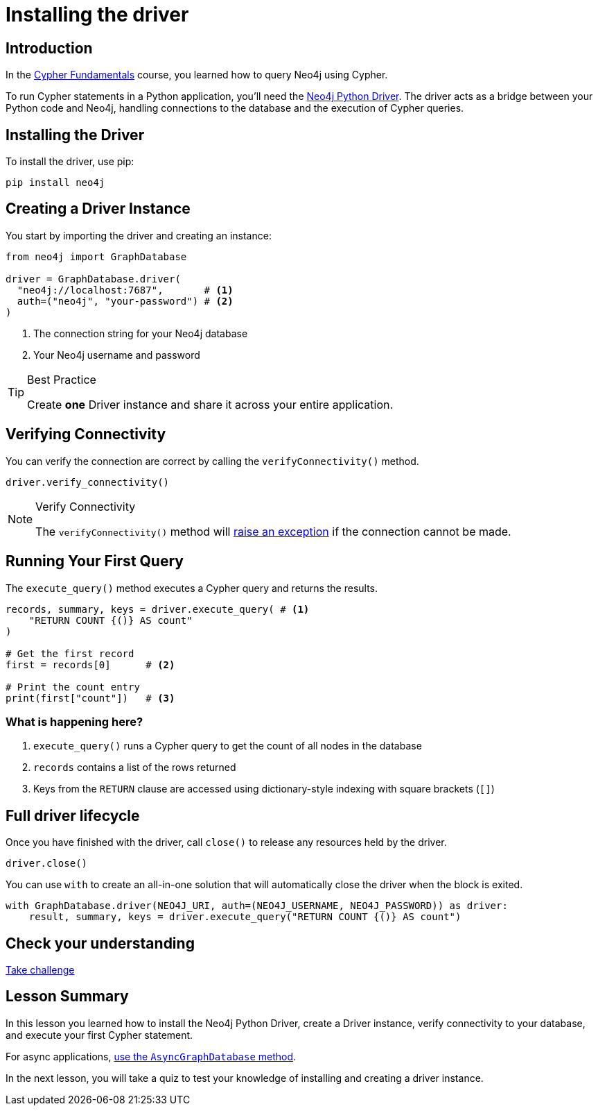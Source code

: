 = Installing the driver
:type: lesson
:slides: true
:order: 1
:minutes: 10

// * Installation
// *  Import into project
// * Driver
// * session
// * Closing connection
// * try-with-resources

[.slide.discrete]
== Introduction
In the link:/courses/cypher-fundamentals/[Cypher Fundamentals^] course, you learned how to query Neo4j using Cypher.

To run Cypher statements in a Python application, you'll need the link:https://neo4j.com/developer/python[Neo4j Python Driver^].
The driver acts as a bridge between your Python code and Neo4j, handling connections to the database and the execution of Cypher queries.

[.slide]
== Installing the Driver

To install the driver, use pip:

[source,shell]
pip install neo4j

[.slide.col-2]
== Creating a Driver Instance

[.col]
====
You start by importing the driver and creating an instance:

[source,python]
----
from neo4j import GraphDatabase

driver = GraphDatabase.driver(
  "neo4j://localhost:7687",       # <1>
  auth=("neo4j", "your-password") # <2>
)
----
====

[.col]
====
<1> The connection string for your Neo4j database
<2> Your Neo4j username and password


[TIP]
.Best Practice
=====
Create **one** Driver instance and share it across your entire application.
=====

// [.transcript-only]
// =====

// [%collapsible]
// .Connect to your Neo4j Sandbox?
// ======
// If you want to experiment with the driver, you can connect to the Neo4j Sandbox which has been created for you.

// Neo4j Connection String:: [copy]#neo4j://{instance-ip}:{instance-boltPort}#
// Username:: [copy]#{instance-username}#
// Password:: [copy]#{instance-password}#
// ======

// =====
====

[.slide]
== Verifying Connectivity

You can verify the connection are correct by calling the `verifyConnectivity()` method.

[source,python]
----
driver.verify_connectivity()
----

[NOTE]
.Verify Connectivity
=====
The `verifyConnectivity()` method will link:https://neo4j.com/docs/api/python-driver/current/api.html#errors[raise an exception^] if the connection cannot be made.
=====


[.slide,role="col-2"]
== Running Your First Query

[.col]
====
The `execute_query()` method executes a Cypher query and returns the results.

[source,python]
----
records, summary, keys = driver.execute_query( # <1>
    "RETURN COUNT {()} AS count"
)

# Get the first record
first = records[0]      # <2>

# Print the count entry
print(first["count"])   # <3>
----
====

[.col]
=== What is happening here?
<1> `execute_query()` runs a Cypher query to get the count of all nodes in the database
<2> `records` contains a list of the rows returned
<3> Keys from the `RETURN` clause are accessed using dictionary-style indexing with square brackets (`[]`)

[.slide]
== Full driver lifecycle

Once you have finished with the driver, call `close()` to release any resources held by the driver.

[source,python]
----
driver.close()
----

You can use `with` to create an all-in-one solution that will automatically close the driver when the block is exited.

[source,python]
----
with GraphDatabase.driver(NEO4J_URI, auth=(NEO4J_USERNAME, NEO4J_PASSWORD)) as driver:
    result, summary, keys = driver.execute_query("RETURN COUNT {()} AS count")
----


[.next.discrete]
== Check your understanding

link:../2c-create-driver-instance/[Take challenge,role=btn]

[.summary]
== Lesson Summary

In this lesson you learned how to install the Neo4j Python Driver, create a Driver instance, verify connectivity to your database, and execute your first Cypher statement.

For async applications, link:https://neo4j.com/docs/python-manual/current/concurrency/[use the `AsyncGraphDatabase` method].

In the next lesson, you will take a quiz to test your knowledge of installing and creating a driver instance.
